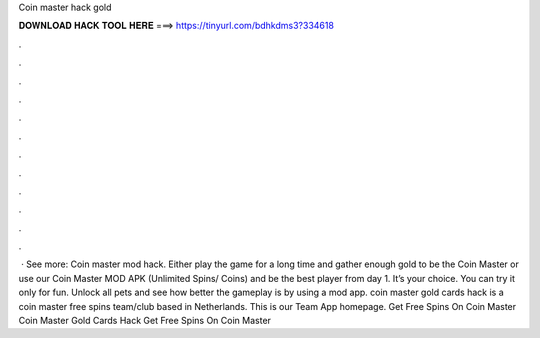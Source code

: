 Coin master hack gold



𝐃𝐎𝐖𝐍𝐋𝐎𝐀𝐃 𝐇𝐀𝐂𝐊 𝐓𝐎𝐎𝐋 𝐇𝐄𝐑𝐄 ===> https://tinyurl.com/bdhkdms3?334618



.



.



.



.



.



.



.



.



.



.



.



.



 · See more: Coin master mod hack. Either play the game for a long time and gather enough gold to be the Coin Master or use our Coin Master MOD APK (Unlimited Spins/ Coins) and be the best player from day 1. It’s your choice. You can try it only for fun. Unlock all pets and see how better the gameplay is by using a mod app. coin master gold cards hack is a coin master free spins team/club based in Netherlands. This is our Team App homepage. Get Free Spins On Coin Master Coin Master Gold Cards Hack Get Free Spins On Coin Master 
